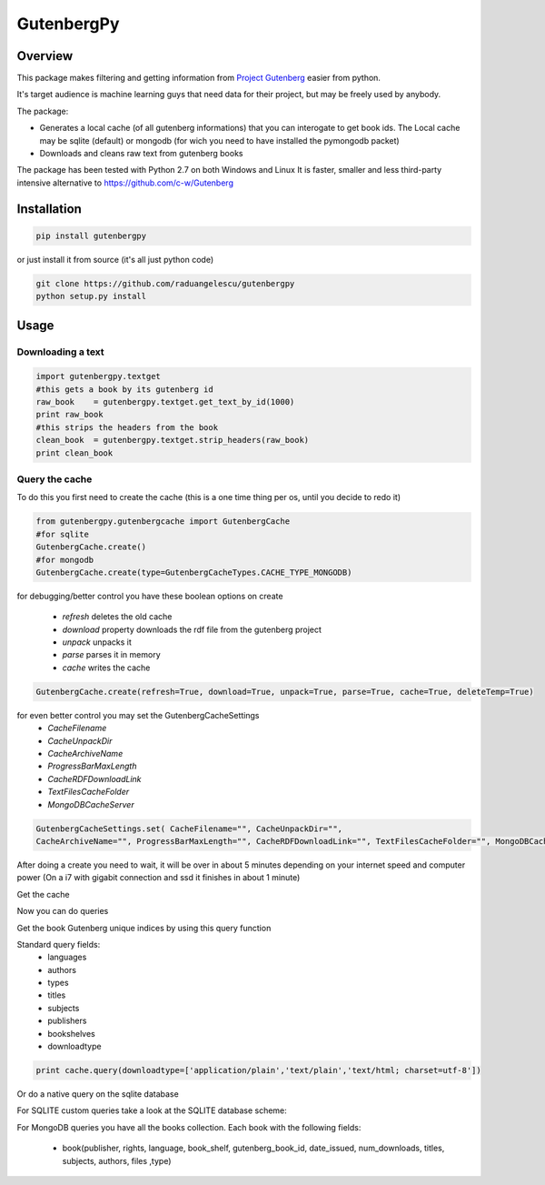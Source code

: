 *********
GutenbergPy
*********


Overview
========

.. image:: https://github.com/raduangelescu/gutenbergpy/blob/master/sqlite.png
    :alt: SQLITE 
    :width: 25%
    :height: 25%
    :align: center
    
.. image::https://github.com/raduangelescu/gutenbergpy/blob/master/mongodb.png
    :alt: MONGODB
    :width: 25%
    :height: 25%
    :align: center
    
This package makes filtering and getting information from `Project
Gutenberg <http://www.gutenberg.org>`_ easier from python.

It's target audience is machine learning guys that need data for their project,
but may be freely used by anybody.

The package:

- Generates a local cache (of all gutenberg informations) that you can interogate to get book ids. The Local cache may be sqlite (default) or mongodb (for wich you need to have installed the pymongodb packet)

- Downloads and cleans raw text from gutenberg books


The package has been tested with Python  2.7 on both Windows and Linux
It is faster, smaller and less third-party intensive alternative to https://github.com/c-w/Gutenberg 

Installation
============


.. sourcecode :: sh

    pip install gutenbergpy

or just install it from source (it's all just python code)

.. sourcecode :: sh

    git clone https://github.com/raduangelescu/gutenbergpy
    python setup.py install
    
Usage
=====

Downloading a text
------------------

.. sourcecode :: python

    import gutenbergpy.textget
    #this gets a book by its gutenberg id
    raw_book    = gutenbergpy.textget.get_text_by_id(1000)
    print raw_book
    #this strips the headers from the book
    clean_book  = gutenbergpy.textget.strip_headers(raw_book)
    print clean_book

Query the cache
--------------------
To do this you first need to create the cache (this is a one time thing per os, until you decide to redo it)

.. sourcecode :: python

    from gutenbergpy.gutenbergcache import GutenbergCache
    #for sqlite
    GutenbergCache.create()
    #for mongodb
    GutenbergCache.create(type=GutenbergCacheTypes.CACHE_TYPE_MONGODB)
    
for debugging/better control you have these boolean options on create

    - *refresh*  deletes the old cache
    - *download*  property downloads the rdf file from the gutenberg project
    - *unpack*   unpacks it
    - *parse*    parses it in memory
    - *cache*    writes the cache

.. sourcecode :: python
    
    GutenbergCache.create(refresh=True, download=True, unpack=True, parse=True, cache=True, deleteTemp=True)

for even better control you may set the GutenbergCacheSettings
    - *CacheFilename*
    - *CacheUnpackDir*
    - *CacheArchiveName*
    - *ProgressBarMaxLength*
    - *CacheRDFDownloadLink*
    - *TextFilesCacheFolder*
    - *MongoDBCacheServer*
.. sourcecode :: python

    GutenbergCacheSettings.set( CacheFilename="", CacheUnpackDir="", 
    CacheArchiveName="", ProgressBarMaxLength="", CacheRDFDownloadLink="", TextFilesCacheFolder="", MongoDBCacheServer="")

After doing a create you need to wait, it will be over in about 5 minutes depending on your internet speed and computer power
(On a i7 with gigabit connection and ssd it finishes in about 1 minute)

Get the cache

.. sourcecode :: python
    #for mongodb
    cache = GutenbergCache.get_cache(GutenbergCacheTypes.CACHE_TYPE_MONGODB)
    #for sqlite
    cache  = GutenbergCache.get_cache()

Now you can do queries

Get the book Gutenberg unique indices by using this query function

Standard query fields:
    - languages
    - authors 
    - types 
    - titles 
    - subjects 
    - publishers 
    - bookshelves 
    - downloadtype
    
.. sourcecode :: python

    print cache.query(downloadtype=['application/plain','text/plain','text/html; charset=utf-8'])

Or do a native query on the sqlite database

.. sourcecode :: python
    #python
    cache.native_query("SELECT * FROM books")
    #mongodb
    cache.native_query({type:'Text'}}
    
For SQLITE custom queries take a look at the SQLITE database scheme:

.. image:: https://github.com/raduangelescu/gutenbergpy/blob/master/sqlitecheme.png
    :alt: SQLITE database scheme
    :width: 100%
    :align: center
    
For MongoDB queries you have all the books collection. Each book with the following fields:

    - book(publisher, rights, language, book_shelf, gutenberg_book_id,  date_issued, num_downloads, titles, subjects, authors, files ,type)
